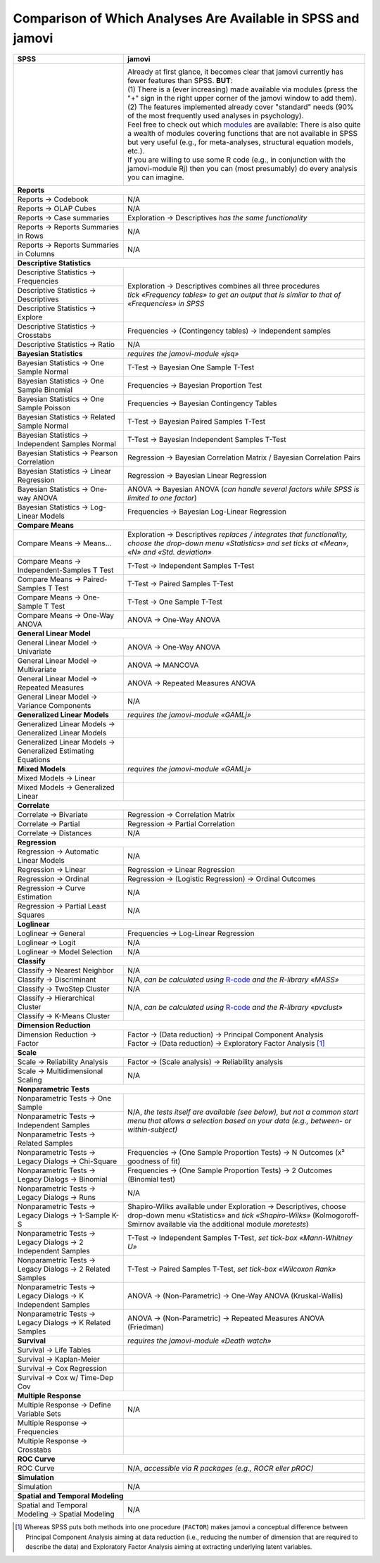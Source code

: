 .. sectionauthor:: `Sebastian Jentschke <https://www.uib.no/en/persons/Sebastian.Jentschke>`_

=============================================================
Comparison of Which Analyses Are Available in SPSS and jamovi
=============================================================

+-------------------------------------------------------------------------------+-------------------------------------------------------------------------------+
| **SPSS**                                                                      | **jamovi**                                                                    |
+===============================================================================+===============================================================================+
| |SPSS_Analyze|                                                                | |jamovi_Analyze|                                                              |
|                                                                               |                                                                               |
|                                                                               | | Already at first glance, it becomes clear that jamovi currently has fewer   |
|                                                                               |   features than SPSS. **BUT**:                                                |
|                                                                               | | (1) There is a (ever increasing) made available via modules (press the "+"  |
|                                                                               |   sign in the right upper corner of the jamovi window to add them).           |
|                                                                               | | (2) The features implemented already cover "standard" needs (90% of the     |
|                                                                               |   most frequently used analyses in psychology).                               |
|                                                                               | | Feel free to check out which |modules| are available: There is also quite a |
|                                                                               |   wealth of modules covering functions that are not available in SPSS but     |
|                                                                               |   very useful (e.g., for meta-analyses, structural equation models, etc.).    |
|                                                                               | | If you are willing to use some R code (e.g., in conjunction with the        |
|                                                                               |   jamovi-module Rj) then you can (most presumably) do every analysis you      |
|                                                                               |   can imagine.                                                                |
|                                                                               |                                                                               |
|                                                                               | |jamovi_Modules|                                                              |
+-------------------------------------------------------------------------------+-------------------------------------------------------------------------------+
| **Reports**                                                                                                                                                   |
+-------------------------------------------------------------------------------+-------------------------------------------------------------------------------+
| Reports → Codebook                                                            | N/A                                                                           |
+-------------------------------------------------------------------------------+-------------------------------------------------------------------------------+
| Reports → OLAP Cubes                                                          | N/A                                                                           |
+-------------------------------------------------------------------------------+-------------------------------------------------------------------------------+
| Reports → Case summaries                                                      | Exploration → Descriptives *has the same functionality*                       |
+-------------------------------------------------------------------------------+-------------------------------------------------------------------------------+
| Reports → Reports Summaries in Rows                                           | N/A                                                                           |
+-------------------------------------------------------------------------------+-------------------------------------------------------------------------------+
| Reports → Reports Summaries in Columns                                        | N/A                                                                           |
+-------------------------------------------------------------------------------+-------------------------------------------------------------------------------+
| **Descriptive Statistics**                                                                                                                                    |
+-------------------------------------------------------------------------------+-------------------------------------------------------------------------------+
| Descriptive Statistics → Frequencies                                          | | Exploration → Descriptives combines all three procedures                    |
+-------------------------------------------------------------------------------+ | *tick «Frequency tables» to get an output that is similar to that of        |
| Descriptive Statistics → Descriptives                                         |   «Frequencies» in SPSS*                                                      |
+-------------------------------------------------------------------------------+                                                                               |
| Descriptive Statistics → Explore                                              |                                                                               |
+-------------------------------------------------------------------------------+-------------------------------------------------------------------------------+
| Descriptive Statistics → Crosstabs                                            | Frequencies → (Contingency tables) → Independent samples                      |
+-------------------------------------------------------------------------------+-------------------------------------------------------------------------------+
| Descriptive Statistics → Ratio                                                | N/A                                                                           |
+-------------------------------------------------------------------------------+-------------------------------------------------------------------------------+
| **Bayesian Statistics**                                                       | *requires the jamovi-module «jsq»*                                            |
+-------------------------------------------------------------------------------+-------------------------------------------------------------------------------+
| Bayesian Statistics → One Sample Normal                                       | T-Test → Bayesian One Sample T-Test                                           |
+-------------------------------------------------------------------------------+-------------------------------------------------------------------------------+
| Bayesian Statistics → One Sample Binomial                                     | Frequencies → Bayesian Proportion Test                                        |
+-------------------------------------------------------------------------------+-------------------------------------------------------------------------------+
| Bayesian Statistics → One Sample Poisson                                      | Frequencies → Bayesian Contingency Tables                                     |
+-------------------------------------------------------------------------------+-------------------------------------------------------------------------------+
| Bayesian Statistics → Related Sample Normal                                   | T-Test → Bayesian Paired Samples T-Test                                       |
+-------------------------------------------------------------------------------+-------------------------------------------------------------------------------+
| Bayesian Statistics → Independent Samples Normal                              | T-Test → Bayesian Independent Samples T-Test                                  |
+-------------------------------------------------------------------------------+-------------------------------------------------------------------------------+
| Bayesian Statistics → Pearson Correlation                                     | Regression → Bayesian Correlation Matrix / Bayesian Correlation Pairs         |
+-------------------------------------------------------------------------------+-------------------------------------------------------------------------------+
| Bayesian Statistics → Linear Regression                                       | Regression → Bayesian Linear Regression                                       |
+-------------------------------------------------------------------------------+-------------------------------------------------------------------------------+
| Bayesian Statistics → One-way ANOVA                                           | ANOVA → Bayesian ANOVA (*can handle several factors while SPSS is limited     |
|                                                                               | to one factor*)                                                               |
+-------------------------------------------------------------------------------+-------------------------------------------------------------------------------+
| Bayesian Statistics → Log-Linear Models                                       | Frequencies → Bayesian Log-Linear Regression                                  |
+-------------------------------------------------------------------------------+-------------------------------------------------------------------------------+
| **Compare Means**                                                                                                                                             |
+-------------------------------------------------------------------------------+-------------------------------------------------------------------------------+
| Compare Means → Means...                                                      | Exploration → Descriptives *replaces / integrates that functionality,         |
|                                                                               | choose the drop-down menu «Statistics» and set ticks at «Mean», «N» and       |
|                                                                               | «Std. deviation»*                                                             |
+-------------------------------------------------------------------------------+-------------------------------------------------------------------------------+
| Compare Means → Independent-Samples T Test                                    | T-Test → Independent Samples T-Test                                           |
+-------------------------------------------------------------------------------+-------------------------------------------------------------------------------+
| Compare Means → Paired-Samples T Test                                         | T-Test → Paired Samples T-Test                                                |
+-------------------------------------------------------------------------------+-------------------------------------------------------------------------------+
| Compare Means → One-Sample T Test                                             | T-Test → One Sample T-Test                                                    |
+-------------------------------------------------------------------------------+-------------------------------------------------------------------------------+
| Compare Means → One-Way ANOVA                                                 | ANOVA → One-Way ANOVA                                                         |
+-------------------------------------------------------------------------------+-------------------------------------------------------------------------------+
| **General Linear Model**                                                                                                                                      |
+-------------------------------------------------------------------------------+-------------------------------------------------------------------------------+
| General Linear Model → Univariate                                             | ANOVA → One-Way ANOVA                                                         |
+-------------------------------------------------------------------------------+-------------------------------------------------------------------------------+
| General Linear Model → Multivariate                                           | ANOVA → MANCOVA                                                               |
+-------------------------------------------------------------------------------+-------------------------------------------------------------------------------+
| General Linear Model → Repeated Measures                                      | ANOVA → Repeated Measures ANOVA                                               |
+-------------------------------------------------------------------------------+-------------------------------------------------------------------------------+
| General Linear Model → Variance Components                                    | N/A                                                                           |
+-------------------------------------------------------------------------------+-------------------------------------------------------------------------------+
| **Generalized Linear Models**                                                 | *requires the jamovi-module «GAMLj»*                                          |
+-------------------------------------------------------------------------------+-------------------------------------------------------------------------------+
| Generalized Linear Models → Generalized Linear Models                         |                                                                               |
+-------------------------------------------------------------------------------+-------------------------------------------------------------------------------+
| Generalized Linear Models → Generalized Estimating Equations                  |                                                                               |
+-------------------------------------------------------------------------------+-------------------------------------------------------------------------------+
| **Mixed Models**                                                              | *requires the jamovi-module «GAMLj»*                                          |
+-------------------------------------------------------------------------------+-------------------------------------------------------------------------------+
| Mixed Models → Linear                                                         |                                                                               |
+-------------------------------------------------------------------------------+-------------------------------------------------------------------------------+
| Mixed Models → Generalized Linear                                             |                                                                               |
+-------------------------------------------------------------------------------+-------------------------------------------------------------------------------+
| **Correlate**                                                                                                                                                 |
+-------------------------------------------------------------------------------+-------------------------------------------------------------------------------+
| Correlate → Bivariate                                                         | Regression → Correlation Matrix                                               |
+-------------------------------------------------------------------------------+-------------------------------------------------------------------------------+
| Correlate → Partial                                                           | Regression → Partial Correlation                                              |
+-------------------------------------------------------------------------------+-------------------------------------------------------------------------------+
| Correlate → Distances                                                         | N/A                                                                           |
+-------------------------------------------------------------------------------+-------------------------------------------------------------------------------+
| **Regression**                                                                                                                                                |
+-------------------------------------------------------------------------------+-------------------------------------------------------------------------------+
| Regression → Automatic Linear Models                                          | N/A                                                                           |
+-------------------------------------------------------------------------------+-------------------------------------------------------------------------------+
| Regression → Linear                                                           | Regression → Linear Regression                                                |
+-------------------------------------------------------------------------------+-------------------------------------------------------------------------------+
| Regression → Ordinal                                                          | Regression → (Logistic Regression) → Ordinal Outcomes                         |
+-------------------------------------------------------------------------------+-------------------------------------------------------------------------------+
| Regression → Curve Estimation                                                 | N/A                                                                           |
+-------------------------------------------------------------------------------+-------------------------------------------------------------------------------+
| Regression → Partial Least Squares                                            | N/A                                                                           |
+-------------------------------------------------------------------------------+-------------------------------------------------------------------------------+
| **Loglinear**                                                                                                                                                 |
+-------------------------------------------------------------------------------+-------------------------------------------------------------------------------+
| Loglinear → General                                                           | Frequencies → Log-Linear Regression                                           |
+-------------------------------------------------------------------------------+-------------------------------------------------------------------------------+
| Loglinear → Logit                                                             | N/A                                                                           |
+-------------------------------------------------------------------------------+-------------------------------------------------------------------------------+
| Loglinear → Model Selection                                                   | N/A                                                                           |
+-------------------------------------------------------------------------------+-------------------------------------------------------------------------------+
| **Classify**                                                                                                                                                  |
+-------------------------------------------------------------------------------+-------------------------------------------------------------------------------+
| Classify → Nearest Neighbor                                                   | N/A                                                                           |
+-------------------------------------------------------------------------------+-------------------------------------------------------------------------------+
| Classify → Discriminant                                                       | N/A, *can be calculated using* |MASS|                                         |
+-------------------------------------------------------------------------------+-------------------------------------------------------------------------------+
| Classify → TwoStep Cluster                                                    | N/A                                                                           |
+-------------------------------------------------------------------------------+-------------------------------------------------------------------------------+
| Classify → Hierarchical Cluster                                               | N/A, *can be calculated using* |pvclust|                                      |
+-------------------------------------------------------------------------------+                                                                               |
| Classify → K-Means Cluster                                                    |                                                                               |
+-------------------------------------------------------------------------------+-------------------------------------------------------------------------------+
| **Dimension Reduction**                                                                                                                                       |
+-------------------------------------------------------------------------------+-------------------------------------------------------------------------------+
| Dimension Reduction → Factor                                                  | | Factor → (Data reduction) → Principal Component Analysis                    |
|                                                                               | | Factor → (Data reduction) → Exploratory Factor Analysis [#FA]_              |
+-------------------------------------------------------------------------------+-------------------------------------------------------------------------------+
| **Scale**                                                                                                                                                     |
+-------------------------------------------------------------------------------+-------------------------------------------------------------------------------+
| Scale → Reliability Analysis                                                  | Factor → (Scale analysis) → Reliability analysis                              |
+-------------------------------------------------------------------------------+-------------------------------------------------------------------------------+
| Scale → Multidimensional Scaling                                              | N/A                                                                           |
+-------------------------------------------------------------------------------+-------------------------------------------------------------------------------+
| **Nonparametric Tests**                                                                                                                                       |
+-------------------------------------------------------------------------------+-------------------------------------------------------------------------------+
| Nonparametric Tests → One Sample                                              | N/A, *the tests itself are available (see below), but not a common start menu |
+-------------------------------------------------------------------------------+ that allows a selection based on your data (e.g., between- or                 |
| Nonparametric Tests → Independent Samples                                     | within-subject)*                                                              |
+-------------------------------------------------------------------------------+                                                                               |
| Nonparametric Tests → Related Samples                                         |                                                                               |
+-------------------------------------------------------------------------------+-------------------------------------------------------------------------------+
| Nonparametric Tests → Legacy Dialogs → Chi-Square                             | Frequencies → (One Sample Proportion Tests) → N Outcomes (x² goodness of fit) |
+-------------------------------------------------------------------------------+-------------------------------------------------------------------------------+
| Nonparametric Tests → Legacy Dialogs → Binomial                               | Frequencies → (One Sample Proportion Tests) → 2 Outcomes (Binomial test)      |
+-------------------------------------------------------------------------------+-------------------------------------------------------------------------------+
| Nonparametric Tests → Legacy Dialogs → Runs                                   | N/A                                                                           |
+-------------------------------------------------------------------------------+-------------------------------------------------------------------------------+
| Nonparametric Tests → Legacy Dialogs → 1-Sample K-S                           | Shapiro-Wilks available under Exploration → Descriptives, choose drop-down    |
|                                                                               | menu «Statistics» and *tick «Shapiro-Wilks»* (Kolmogoroff-Smirnov available   |
|                                                                               | via the additional module *moretests*)                                        |
+-------------------------------------------------------------------------------+-------------------------------------------------------------------------------+
| Nonparametric Tests → Legacy Dialogs → 2 Independent Samples                  | T-Test → Independent Samples T-Test, *set tick-box «Mann-Whitney U»*          |
+-------------------------------------------------------------------------------+-------------------------------------------------------------------------------+
| Nonparametric Tests → Legacy Dialogs → 2 Related Samples                      | T-Test → Paired Samples T-Test, *set tick-box «Wilcoxon Rank»*                |
+-------------------------------------------------------------------------------+-------------------------------------------------------------------------------+
| Nonparametric Tests → Legacy Dialogs → K Independent Samples                  | ANOVA → (Non-Parametric) → One-Way ANOVA (Kruskal-Wallis)                     |
+-------------------------------------------------------------------------------+-------------------------------------------------------------------------------+
| Nonparametric Tests → Legacy Dialogs → K Related Samples                      | ANOVA → (Non-Parametric) → Repeated Measures ANOVA (Friedman)                 |
+-------------------------------------------------------------------------------+-------------------------------------------------------------------------------+
| **Survival**                                                                  | *requires the jamovi-module «Death watch»*                                    |
+-------------------------------------------------------------------------------+-------------------------------------------------------------------------------+
| Survival → Life Tables                                                        |                                                                               |
+-------------------------------------------------------------------------------+-------------------------------------------------------------------------------+
| Survival → Kaplan-Meier                                                       |                                                                               |
+-------------------------------------------------------------------------------+-------------------------------------------------------------------------------+
| Survival → Cox Regression                                                     |                                                                               |
+-------------------------------------------------------------------------------+-------------------------------------------------------------------------------+
| Survival → Cox w/ Time-Dep Cov                                                |                                                                               |
+-------------------------------------------------------------------------------+-------------------------------------------------------------------------------+
| **Multiple Response**                                                                                                                                         |
+-------------------------------------------------------------------------------+-------------------------------------------------------------------------------+
| Multiple Response → Define Variable Sets                                      | N/A                                                                           |
+-------------------------------------------------------------------------------+-------------------------------------------------------------------------------+
| Multiple Response → Frequencies                                               |                                                                               |
+-------------------------------------------------------------------------------+-------------------------------------------------------------------------------+
| Multiple Response → Crosstabs                                                 |                                                                               |
+-------------------------------------------------------------------------------+-------------------------------------------------------------------------------+
| **ROC Curve**                                                                                                                                                 |
+-------------------------------------------------------------------------------+-------------------------------------------------------------------------------+
| ROC Curve                                                                     | N/A, *accessible via R packages (e.g., ROCR eller pROC)*                      |
+-------------------------------------------------------------------------------+-------------------------------------------------------------------------------+
| **Simulation**                                                                                                                                                |
+-------------------------------------------------------------------------------+-------------------------------------------------------------------------------+
| Simulation                                                                    | N/A                                                                           |
+-------------------------------------------------------------------------------+-------------------------------------------------------------------------------+
| **Spatial and Temporal Modeling**                                                                                                                             |
+-------------------------------------------------------------------------------+-------------------------------------------------------------------------------+
| Spatial and Temporal Modeling → Spatial Modeling                              | N/A                                                                           |
+-------------------------------------------------------------------------------+-------------------------------------------------------------------------------+


.. ----------------------------------------------------------------------------

.. [#FA] Whereas SPSS puts both methods into one procedure (``FACTOR``) makes jamovi a conceptual difference between Principal Component Analysis aiming at
   data reduction (i.e., reducing the number of dimension that are required to describe the data) and Exploratory Factor Analysis aiming at extracting
   underlying latent variables.
   
.. |MASS|         replace:: `R-code <https://www.statmethods.net/advstats/discriminant.html>`__ *and the R-library «MASS»*
.. |pvclust|      replace:: `R-code <https://www.statmethods.net/advstats/cluster.html>`__ *and the R-library «pvclust»*
.. |modules|      replace:: `modules <https://www.jamovi.org/library.html>`__

.. |SPSS_Analyze|   image:: ../_images/sj_SPSS_Analyze.png
.. |jamovi_Analyze| image:: ../_images/sj_jamovi_Analyze.png
.. |jamovi_Modules| image:: ../_images/sj_jamovi_Modules.png
